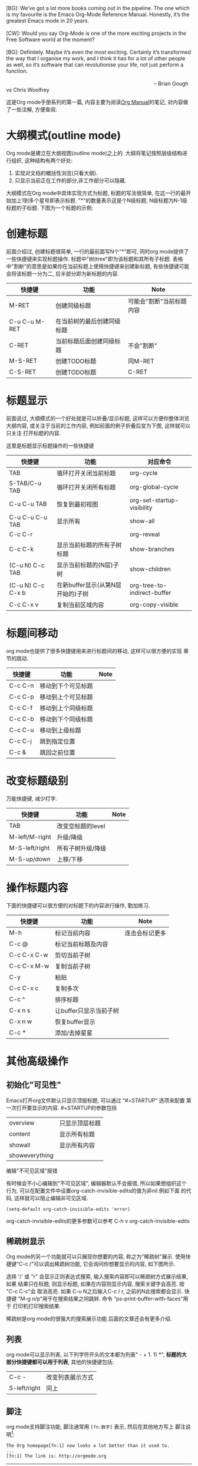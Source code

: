 # Created 2016-08-16 Tue 14:31
#+OPTIONS: num:nil
#+OPTIONS: ^:nil
#+OPTIONS: H:nil
#+OPTIONS: toc:nil
#+TITLE: 
#+AUTHOR: Zhengchao Xu
#+BEGIN_VERSE
[BG]: We’ve got a lot more books coming out in the pipeline. The one which is my favourite is the Emacs Org-Mode Reference Manual. Honestly, it’s the greatest Emacs mode in 20 years. 

[CW]: Would you say Org-Mode is one of the more exciting projects in the Free Software world at the moment? 

[BG]: Definitely. Maybe it’s even the most exciting. Certainly it’s transformed the way that I organise my work, and I think it has for a lot of other people as well, so it’s software that can revolutionise your life, not just perform a function.

                                                                                                      -- Brian Gough vs Chris Woolfrey
#+END_VERSE

这是Org mode手册系列的第一篇, 内容主要为阅读[[http://orgmode.org/manual/][Org Manual]]的笔记, 
对内容做了一些注解, 方便查阅. 

* 大纲模式(outline mode)
Org mode是建立在大纲视图(outline mode)之上的. 
大纲将笔记按照层级结构进行组织, 这种结构有两个好处:
1. 实现对文档的概括性浏览(只看大纲).
2. 只显示当前正在工作的部分,非工作部分可以隐藏.

大纲模式在Org mode中具体实现方式为标题, 标题的写法很简单, 
在这一行的最开始加上1到多个星号即表示标题. 
"*"的数量表示这是个N级标题, N级标题为N-1级标题的子标题.
下图为一个标题的示例:

[[file:../../../../public/img/org-outline.png]]

* 创建标题
前面介绍过, 创建标题很简单, 一行的最前面写N个"*"即可,
同时org mode提供了一些快捷键来实现标题操作. 
标题中"树(tree"即为该标题和其所有子标题. 
表格中"割断"的意思是如果你在当前标题上使用快捷键来创建新标题,
有些快捷键可能会将该标题一分为二, 后半部分即为新标题的内容.
| 快捷键        | 功能                       | Note                     |
|---------------+----------------------------+--------------------------|
| M-RET         | 创建同级标题               | 可能会"割断"当前标题内容 |
| C-u C-u M-RET | 在当前树的最后创建同级标题 |                          |
| C-RET         | 当前标题后面创建同级标题   | 不会"割断"               |
| M-S-RET       | 创建TODO标题               | 同M-RET                  |
| C-S-RET       | 创建TODO标题               | C-RET                    |
* 标题显示
前面说过, 大纲模式的一个好处就是可以折叠/显示标题, 这样可以方便你整体浏览大纲内容, 
或关注于当前的工作内容, 例如前面的例子折叠后变为下图, 这样就可以只关注
打开标题的内容.

[[file:../../../../public/img/org-outline2.png]]

这里是标题显示标题操作的一些快捷键
| 快捷键            | 功能                              | 对应命令                    |
|-------------------+-----------------------------------+-----------------------------|
| TAB               | 循环打开关闭当前标题              | org-cycle                   |
| S-TAB/C-u TAB     | 循环打开关闭所有标题              | org-global-cycle            |
| C-u C-u TAB       | 恢复到最初视图                    | org-set-startup-visibility  |
| C-u C-u C-u TAB   | 显示所有                          | show-all                    |
| C-c C-r           |                                   | org-reveal                  |
| C-c C-k           | 显示当前标题的所有子树标题        | show-branches               |
| (C-u N) C-c TAB   | 显示当前标题的(N层)子树           | show-children               |
| (C-u N) C-c C-x b | 在新buffer显示(从第N层开始的)子树 | org-tree-to-indirect-buffer |
| C-c C-x v         | 复制当前区域内容                  | org-copy-visible            |

* 标题间移动
org mode也提供了很多快捷键用来进行标题间的移动, 这样可以很方便的实现
章节的跳动.
| 快捷键  | 功能               | Note |
|---------+--------------------+------|
| C-c C-n | 移动到下个可见标题 |      |
| C-c C-p | 移动到上个可见标题 |      |
| C-c C-f | 移动到上个同级标题 |      |
| C-c C-b | 移动到下个同级标题 |      |
| C-c C-u | 移动到上级标题     |      |
| C-c C-j | 跳到指定位置       |      |
| C-c &   | 跳回之前位置       |      |

* 改变标题级别
万能快捷键, 减少打字.
| 快捷键         | 功能              | Note |
|----------------+-------------------+------|
| TAB            | 改变空标题的level |      |
| M-left/M-right | 升级/降级         |      |
| M-S-left/right | 所有子树升级/降级 |      |
| M-S-up/down    | 上移/下移         |      |
* 操作标题内容
下面的快捷键可以很方便的对标题下的内容进行操作, 勤加练习.
| 快捷键      | 功能                   | Note           |
|-------------+------------------------+----------------|
| M-h         | 标记当前内容           | 连击会标记更多 |
| C-c @       | 标记当前标题及内容     |                |
| C-c C-x C-w | 剪切当前子树           |                |
| C-c C-x M-w | 复制当前子树           |                |
| C-y         | 粘贴                   |                |
| C-c C-x c   | 复制多次               |                |
| C-c ^       | 排序标题               |                |
| C-x n s     | 让buffer只显示当前子树 |                |
| C-x n w     | 恢复buffer显示         |                |
| C-c *       | 添加/去掉星星          |                |

* 其他高级操作
** 初始化"可见性"
Emacs打开org文件默认只显示顶层标题, 可以通过 "#+STARTUP" 选项来配置
第一次打开要显示的内容. #+STARTUP的参数包括
| overview       | 只显示顶层标题 |
| content        | 显示所有标题   |
| showall        | 显示所有内容   |
| showeverything |                |
**** 编辑"不可见区域"报错
有时候会不小心编辑到"不可见区域", 编辑器默认不会报错, 所以如果想组织这个
行为, 可以在配置文件中设置org-catch-invisible-edits的值为非nil.例如下面
的代码, 这样就可以阻止编辑非可见区域.
#+BEGIN_SRC elisp
  (setq-default org-catch-invisible-edits 'error)
#+END_SRC

org-catch-invisible-edits的更多参数可以参考 C-h v org-catch-invisible-edits 
** 稀疏树显示
Org mode的另一个功能就可以只展现你想要的内容, 称之为"稀疏树"展示.
使用快捷键"C-c /"可以调出稀疏树功能, 它会询问你想要显示的内容, 
如下图所示.

[[file:../../../../public/img/org-outline3.png]]

选择 '/' 或 "r" 会显示正则表达式搜索, 输入搜索内容即可以稀疏树方式展示结果, 如果
结果只在标题, 则显示标题, 如果在内容则显示内容, 搜索关键字会高亮. 按 "C-c C-c"会
取消高亮. 如果 C-u N之后输入C-c / r, 之前的N此搜索都会显示.
快捷键 "M-g n/p"用于在搜索结果之间跳转. 命令 "ps-print-buffer-with-faces"用于
打印机打印搜索结果.

稀疏树是org mode的很强大的搜索展示功能.后面的文章还会有更多介绍.
** 列表
org mode可以显示列表, 以下列字符开头的文本都为列表" - + 1. 1) *",
*标题的大部分快捷键都可以用于列表*, 其他的快捷键包括:
| C-c -        | 改变列表展示方式 |
| S-left/right | 同上             |
** 脚注
org mode支持脚注功能, 脚注通常用 =[fn:数字]= 表示, 然后在其他地方写上
脚注说明[fn:1]:
#+BEGIN_EXAMPLE
The Org homepage[fn:1] now looks a lot better than it used to.
...
[fn:1] The link is: http://orgmode.org
#+END_EXAMPLE

[fn:1] 脚注示例.
